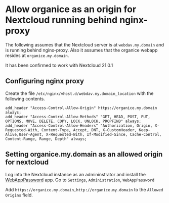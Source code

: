 * Allow organice as an origin for Nextcloud running behind nginx-proxy

The following assumes that the Nextcloud server is at =webdav.my.domain= and is running behind nginx-proxy.
Also it assumes that the organice webapp resides at =organice.my.domain=.

It has been confirmed to work with Nextcloud 21.0.1

** Configuring nginx proxy
Create the file =/etc/nginx/vhost.d/webdav.my.domain_location= with the following contents.
#+begin_example
add_header "Access-Control-Allow-Origin" https://organice.my.domain always;
add_header "Access-Control-Allow-Methods" "GET, HEAD, POST, PUT, OPTIONS, MOVE, DELETE, COPY, LOCK, UNLOCK, PROPFIND" always;
add_header "Access-Control-Allow-Headers" "Authorization, Origin, X-Requested-With, Content-Type, Accept, DNT, X-CustomHeader, Keep-Alive,User-Agent, X-Requested-With, If-Modified-Since, Cache-Control, Content-Range, Range, Depth" always;
#+end_example

** Setting organice.my.domain as an allowed origin for nextcloud
Log into the Nextcloud instance as an admininstrator and install the [[https://apps.nextcloud.com/apps/webapppassword][WebAppPassword]] app.
Go to =Settings=, =Administration=, =WebAppPassword= 

Add =https://organice.my.domain,http://organice.my.domain= to the =Allowed Origins= field.





